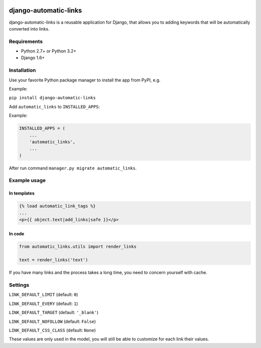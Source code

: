 .. image:: https://travis-ci.org/silentsokolov/django-automatic-links.png?branch=master
   :target: https://travis-ci.org/silentsokolov/django-automatic-links

.. image:: https://coveralls.io/repos/github/silentsokolov/django-automatic-links/badge.svg
   :target: https://coveralls.io/github/silentsokolov/django-automatic-links


django-automatic-links
======================

django-automatic-links is a reusable application for Django, that allows
you to adding keywords that will be automatically converted into links.


Requirements
------------

* Python 2.7+ or Python 3.2+
* Django 1.6+


Installation
------------

Use your favorite Python package manager to install the app from PyPI, e.g.

Example:

``pip install django-automatic-links``


Add ``automatic_links`` to ``INSTALLED_APPS``:

Example:

.. code:: python

    INSTALLED_APPS = (
        ...
        'automatic_links',
        ...
    )


After run command ``manager.py migrate automatic_links``.

Example usage
-------------

In templates
~~~~~~~~~~~~

.. code:: html

    {% load automatic_link_tags %}
    ...
    <p>{{ object.text|add_links|safe }}</p>


In code
~~~~~~~

.. code:: python

    from automatic_links.utils import render_links

    text = render_links('text')


If you have many links and the process takes a long time, you need to
concern yourself with cache.


Settings
--------

``LINK_DEFAULT_LIMIT`` (default: ``0``)

``LINK_DEFAULT_EVERY`` (default: ``1``)

``LINK_DEFAULT_TARGET`` (default: ``'_blank'``)

``LINK_DEFAULT_NOFOLLOW`` (default: ``False``)

``LINK_DEFAULT_CSS_CLASS`` (default: ``None``)

These values ​​are only used in the model, you will still be able to
customize for each link their values​​.
